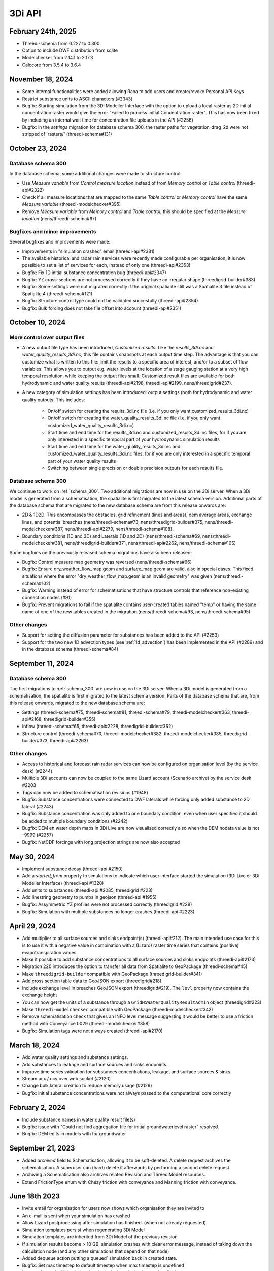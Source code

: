 .. _release_notes_api:

3Di API
-------

February 24th, 2025
^^^^^^^^^^^^^^^^^^^

- Threedi-schema from 0.227 to 0.300

- Option to include DWF distribution from sqlite

- Modelchecker from 2.14.1 to 2.17.3

- Calccore from 3.5.4 to 3.6.4


November 18, 2024
^^^^^^^^^^^^^^^^^

- Some internal functionalities were added allowing Rana to add users and create/revoke Personal API Keys

- Restrict substance units to ASCII characters (#2343)

- Bugfix: Starting simulation from the 3Di Modeller Interface with the option to upload a local raster as 2D initial concentration raster would give the error "Failed to process Initial Concentration raster". This has now been fixed by including an internal wait time for concentration file uploads in the API (#2256) 

- Bugfix: in the *settings* migration for database schema 300, the raster paths for vegetation_drag_2d were not stripped of 'rasters/' (threedi-schema#131)

October 23, 2024
^^^^^^^^^^^^^^^^

Database schema 300
"""""""""""""""""""

In the database schema, some additional changes were made to structure control:

- Use *Measure variable* from *Control measure location* instead of from *Memory control* or *Table control* (threedi-api#2322)

- Check if all measure locations that are mapped to the same *Table control* or *Memory control* have the same *Measure variable* (threedi-modelchecker#395)

- Remove *Measure variable* from *Memory control* and *Table control*; this should be specified at the *Measure location* (nens/threedi-schema#97)

Bugfixes and minor improvements
"""""""""""""""""""""""""""""""

Several bugfixes and improvements were made:

- Improvements in "simulation crashed" email (threedi-api#2331)

- The available historical and radar rain services were recently made configurable per organisation; it is now possible to set a list of services for each, instead of only one (threedi-api#2353)

- Bugfix: Fix 1D initial substance concentration bug (threedi-api#2347)

- Bugfix: YZ cross-sections are not processed correctly if they have an irregular shape (threedigrid-builder#383)

- Bugfix: Some settings were not migrated correctly if the original spatialite still was a Spatialite 3 file instead of Spatialite 4 (threedi-schema#121)

- Bugfix: Structure control type could not be validated succesfully (threedi-api#2354)

- Bugfix: Bulk forcing does not take file offset into account (threedi-api#2351)




October 10, 2024
^^^^^^^^^^^^^^^^

More control over output files
""""""""""""""""""""""""""""""

- A new output file type has been introduced, *Customized results*. Like the *results_3di.nc* and *water_quality_results_3di.nc*, this file contains snapshots at each output time step. The advantage is that you can customize what is written to this file: limit the results to a specific area of interest, and/or to a subset of flow variables. This allows you to output e.g. water levels at the location of a stage gauging station at a very high temporal resolution, while keeping the output files small. Customized result files are available for both hydrodynamic and water quality results (threedi-api#2198, threedi-api#2199, nens/threedigrid#237).

- A new category of simulation settings has been introduced: output settings (both for hydrodynamic and water quality outputs. This includes:

    - On/off switch for creating the results_3di.nc file (i.e. if you only want customized_results_3di.nc)

    - On/off switch for creating the water_quality_results_3di.nc file (i.e. if you only want customized_water_quality_results_3di.nc)
    - Start time and end time for the results_3di.nc and customized_results_3di.nc files, for if you are only interested in a specific temporal part of your hydrodynamic simulation results

    - Start time and end time for the water_quality_results_3di.nc and customized_water_quality_results_3di.nc files, for if you are only interested in a specific temporal part of your water quality results

    - Switching between single precision or double precision outputs for each results file.

Database schema 300
"""""""""""""""""""

We continue to work on :ref:`schema_300`. Two additional migrations are now in use on the 3Di server. When a 3Di model is generated from a schematisation, the spatialite is first migrated to the latest schema version. Additional parts of the database schema that are migrated to the new database schema are from this release onwards are:

- 2D & 1D2D. This encompasses the obstacles, grid refinement (lines and areas), dem average areas, exchange lines, and potential breaches (nens/threedi-schema#73, nens/threedigrid-builder#375, nens/threedi-modelchecker#387, nens/threedi-api#2279, nens/threedi-schema#108).

- Boundary conditions (1D and 2D) and Laterals (1D and 2D) (nens/threedi-schema#69, nens/threedi-modelchecker#381, nens/threedigrid-builder#371, nens/threedi-api#2262, nens/threedi-schema#106)

Some bugfixes on the previously released schema migrations have also been released:

- Bugfix: Control measure map geometry was reversed (nens/threedi-schema#96)

- Bugfix: Ensure dry_weather_flow_map.geom and surface_map.geom are valid, also in special cases. This fixed situations where the error "dry_weather_flow_map.geom is an invalid geometry" was given (nens/threedi-schema#102)

- Bugfix: Warning instead of error for schematisations that have structure controls that reference non-existing connection nodes (#91)

- Bugfix: Prevent migrations to fail if the spatialite contains user-created tables named "temp" or having the same name of one of the new tables created in the migration (nens/threedi-schema#93, nens/threedi-schema#95)

Other changes
"""""""""""""

- Support for setting the diffusion parameter for substances has been added to the API (#2253)

- Support for the two new 1D advection types (see :ref:`1d_advection`) has been implemented in the API (#2289) and in the database schema (threedi-schema#84)


September 11, 2024
^^^^^^^^^^^^^^^^^^

Database schema 300
"""""""""""""""""""

The first migrations to :ref:`schema_300` are now in use on the 3Di server. When a 3Di model is generated from a schematisation, the spatialite is first migrated to the latest schema version. Parts of the database schema that are, from this release onwards, migrated to the new database schema are:

- Settings (threedi-schema#75, threedi-schema#81, threedi-schema#79, threedi-modelchecker#363, threedi-api#2168, threedigrid-builder#355)

- Inflow (threedi-schema#65, threedi-api#2228, threedigrid-builder#362)

- Structure control (threedi-schema#70, threedi-modelchecker#382, threedi-modelchecker#385, threedigrid-builder#373, threedi-api#2263)

Other changes
"""""""""""""

- Access to historical and forecast rain radar services can now be configured on organisation level (by the service desk) (#2244)

- Multiple 3Di accounts can now be coupled to the same Lizard account (Scenario archive) by the service desk #2203

- Tags can now be added to schematisation revisions (#1948)

- Bugfix: Substance concentrations were connected to DWF laterals while forcing only added substance to 2D lateral (#2243)

- Bugfix: Substance concentration was only added to one boundary condition, even when user specified it should be added to multiple boundary conditions (#2242)

- Bugfix: DEM en water depth maps in 3Di Live are now visualised correctly also when the DEM nodata value is not -9999 (#2257)

- Bugfix: NetCDF forcings with long projection strings are now also accepted


.. _release_notes_3di_api_20240530:

May 30, 2024
^^^^^^^^^^^^
- Implement substance decay (threedi-api #2150)

- Add a *started_from* property to simulations to indicate which user interface started the simulation (3Di Live or 3Di Modeller Interface) (threedi-api #1328)

- Add units to substances (threedi-api #2085, threedigrid #223)

- Add linestring geometry to pumps in geojson (threed-api #1955)

- Bugfix: Assymmetric YZ profiles were not processed correctly (threedigrid #228)

- Bugfix: Simulation with multiple substances no longer crashes (threedi-api #2223)


April 29, 2024
^^^^^^^^^^^^^^

- Add multiplier to all surface sources and sinks endpoint(s) (threedi-api#212). The main intended use case for this is to use it with a negative value in combination with a (Lizard) raster time series that contains (positive) evapotranspiration values.

- Make it possible to add substance concentrations to all surface sources and sinks endpoints (threedi-api#2173)

- Migration 220 introduces the option to transfer all data from Spatialite to GeoPackage (threedi-schema#45)

- Make ``threedigrid-builder`` compatible with GeoPackage (threedigrid-builder#341) 

- Add cross section table data to GeoJSON export (threedigrid#218)

- Include exchange level in breaches GeoJSON export (threedigrid#219). The ``levl`` property now contains the exchange height

- You can now get the units of a substance through a ``GridH5WaterQualityResultAdmin`` object (threedigrid#223)

- Make ``threedi-modelchecker`` compatible with GeoPackage (threedi-modelchecker#342)

- Remove schematisation check that gives an INFO level message suggesting it would be better to use a friction method with Conveyance 0029 (threedi-modelchecker#358)

- Bugfix: Simulation tags were not always created (threedi-api#2170)



March 18, 2024
^^^^^^^^^^^^^^

- Add water quality settings and substance settings.

- Add substances to leakage and surface sources and sinks endpoints.

- Improve time series validation for substances concentrations, leakage, and surface sources & sinks.

- Stream ucx / ucy over web socket (#2120)

- Change bulk lateral creation to reduce memory usage (#2129)

- Bugfix: initial substance concentrations were not always passed to the computational core correctly
	
February 2, 2024
^^^^^^^^^^^^^^^^

- Include substance names in water quality result file(s)
- Bugfix: issue with "Could not find aggregation file for initial groundwaterlevel raster" resolved.
- Bugfix: DEM edits in models with for groundwater

September 21, 2023
^^^^^^^^^^^^^^^^^^

- Added *archived* field to Schematisation, allowing it to be soft-deleted. A delete request archives the schematisation. A superuser can (hard) delete it afterwards by performing a second delete request.
- Archiving a Schematisation also archives related Revision and ThreediModel resources.
- Extend FrictionType enum with Chézy friction with conveyance and Manning friction with conveyance.

.. _3di_api_release_20231807:

June 18th 2023
^^^^^^^^^^^^^^

- Invite email for organisation for users now shows which organisation they are invited to
- An e-mail is sent when your simulation has crashed
- Allow Lizard postprocessing after simulation has finished. (when not already requested)
- Simulation templates persist when regenerating 3Di Model
- Simulation templates are inherited from 3Di Model of the previous revision
- If simulation results become > 10 GB, simulation crashes with clear error message, instead of taking down the calculation node (and any other simulations that depend on that node)
- Added dequeue action putting a queued` simulation back in created state.
- Bugfix: Set max timestep to default timestep when max timestep is undefined
- Improved speed of /simulations/ endpoint by introducing is_template field.


June 14th 2023
^^^^^^^^^^^^^^

- Added *first_name* and *last_name* to SimulationStatus API listing resources.

- Added support for setting a *start_date* on a contract. If set, the contract *hours_used* are calculated either based
  on a period of 1 year before or after the *start_date* based if the current date (month & day) are before or after start_date (month & day).

April 25th 2023
^^^^^^^^^^^^^^^

- Added support for uploading additional initial water levels to an existing 3Di models. Both 1D and 2D are supported.

- Added support for uploading and downloading computational grid Geopackage files for 3Di models.

- Bugfix: We have made the use of Lizard raster rain in a simulation more robust by using longer retries getting data from Lizard.

- The duration of a constant wind event can now be patched while the simulation is paused.

- In the near future an extra log file (scheduler.log) will be added to log files in the downloadable ZIP file. The scheduler log file is intended for 3Di developers to identify problems when simulations have crashed.

February 6th 2023
^^^^^^^^^^^^^^^^^^

- Added support for uploading and downloading (exported gridadmin.h5) Geopackage files on threedimodels.
- Added copy-to-threedimodel endpoint.
- Added exchange_lines and potential_breaches in the schematization input (sqlite). The calculation_point / connected_pnt are migrated to potential breaches. The levees are migrated to obstacles. Corresponding version updates: sqlite schema version 214, threedi-modelchecker 0.35, threedigrid-builder 1.7, threedigrid 2.0.
- The threedimodels/<id>/potentialbreaches endpoint is only filled with breaches having a content_pk, levee material and maximum breach depth (in gridadmin).
- Removed the (admin-only) threedimodels/<id>/bulk_potentialbreaches endpoint.
- Allow creation of Breach events by line_id. In that case, levee_material and maximum_breach_depth are required. Note that the old creation method will be deprecated (along with the threedimodels/<id>/potentialbreaches resource).
- Removed the "potential_breach" field on the breach event.
- Fixed model checker (v0.33), included raster checks via rasterio.
- Invalidate boundary files without any boundaries.
- Upgrade threedi-tables to 3.0, raster reading is now done through a VRT, so that any projection / sampling is allowed.
- Upgraded threedi-modelchecker to 0.34 and threedigrid-builder to 1.6, allowing TABULATED_YZ profiles, and adding rudimentary support for exchange lines and new potential breach input.
- Disable inpy model mounts


November 21th 2022
^^^^^^^^^^^^^^^^^^

When using an .env file you need to change the content of this file to:

THREEDI_API_HOST=https://api.3di.live
THREEDI_API_PERSONAL_API_TOKEN= supersecret API key

   - Instead of username / password. It is more secure and for new users the username/password combination will not work anymore. Note: Try to avoid committing passwords and API keys to public github repositories.

- Added variable increment table step sizes.

- Block obstacle/raster edits for models generated before 3.0.0 release.

- Obstacle edits support.

- Duration on structure-controls has become mandatory.

Note: this is not backwards compatible, but without duration it does not work...

- Increased total timeout for trying Lizard rain requests for one timestep to 30 minutes.

- Gridadmin.h5 `epsg_code` is only an attribute on root level.

- Threedimodel 1d/2d/0d extent's can now be zero size (singular point).

- Allow patching `duration` on Lizard raster rain and sources & sinks Lizard raster resources.

- Set `simulation.threedicore_version` on simulation start.

- Added rain (node) graph websocket to results-api and registration endpoint.

- Added rain graph endpoint in API v3

- Add endpoint for uploading and downloading 'flowlines' geojson file on threedimodel.

- Added `has_threedimodel` field to schematisation revisions and querystring filter option.

- Stopped Inpy-generated models support.

- Fixed a bug in the LizardRasterSourcesSinks serialization.

- Fixed a bug in api/v3/auth/users (non-superusers).

- Changed link in email sent when queued simulation is started. #1657

- Bugfix: get correct list of related rasters for DEM raster edits. #1711

- Bugfix: Aggregation of uploaded initial waterlevel rasters on threedimodels was not triggered.

- Allow a user to create multiple initial waterlevel rasters on a threedimodel.

- Support bigger geotiffs by enabling temporary compression for Cloud Optimize Geotiff creation.

Hotfixes that were already set in production

- Stop initializing boundaries with 0 values at t0 by default.

- Improve waterdepth interpolation by using `vol/vol1` to prune Delaunay triangles that have volume < 0.001 voor all 3 nodes.

**Fixed**

- Threedicore version is now correctly written to the simulation details


July 2022
^^^^^^^^^^

(2022-07-20)

- Bumped pyjwt in scheduler and fixed decoding issues.
- Restore simulation labels for Marathon (Mesos).
- Increased total Lizard radar rain (multiple requests) timeout to 5 minutes.
- Upgraded pypi packages in services.
- Api-workers: Added Celery readiness/liveness file probes.
- Changed order in ThreediModelTask so Simulation Template worker is started after aggregations are done.
- Fixed bug in simulation template processing.
- Fix bug where threedimodel resources were not incorporated in simulation copy using the from-template endpoint.
- Allow to dynamically enable/disable tasks in api-worker.
- Prevent simulation deletion which is simulation-template
- Frontends have moved to ghcr.io.
- Bumped threedicore to 2.2.12

June 2022
^^^^^^^^^^

(2022-06-12)

- Threedi-modelchecker now support spatialite 4
- Bugfix for file boundary conditions expiry date in simulation templates.
- Bugfix for sending e-mails for simulations picked up from the queue
- Bugfix for async (file) event validation.


May 2022
^^^^^^^^^^

- Added personal api keys (beta).
- Copy simulation template between threedimodels.
- Added user management screens
- Added users sub-endpoint to organisations to be able to patch roles.
- Enforce maximum amount of active ThreediModels per organisation and schematisation.

Moreover:

- Anybody who has the 'simulation_runner' role will get the 'creator' role in
  a one-time data migration.
- Solved error in the Swagger page having to do with external validation.
- Set the 'security' (security requirements) in the OpenAPI spec.
- Fixed v3/statuses.
- Set up client-side OAuth2 in swagger.
- Fixed error message formatting bug in has role in organisation check.
- Fixed broken websocket `post_simulation_action`.
- Prevent browser login screens by setting the WWW-Authenticate header on a
  401 response to "Bearer".
- Fixed login/logout buttons in DRF views.
- JWT authentication needs to add `role_info` to User object.
- Ansible fixes after deployment of 2.18.1.
- Added creation of Cloud Optimize Geotiff's for `infiltration_rate_file` and `porosity_file` raster files.
- Use Celery for API workers instead of Django channels.
- Use access policies on all ViewSets, by default only admin has access.
- Reroute all login/logout to Cognito, remove SSO connection (except for the
  token endpoint which will migrate username/passwords to API Keys gradually).
- Run API websockets (ASGI) in own service.
- Threedimodel tables file can only be downloaded by admin user.
- Dropped Django `Group` and model permissions, changed to using DRF permissions.
- Automatically migrate SSO users to API keys with is_password=True when they
  authenticate with username/password through the API (token endpoint).
- Allow API keys for retrieving tokens.
- Fixed the schema for schematisations/{}/revisions/{}/create-threedimodel and
  /check.
- Changed status code of "Not Authenticated" responses from 403 to 401.
- Removed global-redis as a dependency for nginx.
- Revised roles: new roles are viewer, simulation_runner, creator, and manager.
- Catch file delete exception in post delete when file was deleted first.
- Bumped threedi-tables to 1.2.7



February 2022
^^^^^^^^^^^^^^^^

2.17.4 (2022-02-23)
- Bugfix in embedded (connection) node in lateral files processing

2.17.3 (2022-02-22)
- Make sure threedimodel workers receive tasks only once.
- Include threedimodels which are being validated in max amount of threedimodels check for schematisation.
- Support embedded (connection) nodes in laterals files and other API resources.

2.17.2 (2022-02-16)
- Bumped threedi-tables to 1.2.6
- Bumped threedigrid to 1.1.14, geometry filtering bugfix.
- All boundaries conditions in a file need to have the same timesteps.
- Bugfix: simulations need either duration or end_datetime
- Fixed uploading revision rasters with md5sum (deduplication) in case the other raster has a different type.
- Improve speed of user_organisation_roles queries.
- Allow threedimodel filtering on revision__schematisation__id.
- Maximum number active model check no longer takes non valid models into account.


February 2022 (Klondike)
^^^^^^^^^^^^^^^^^^^^^^^^^^

**General**

- Reordering of nodes and lines: the order and ids of the calculation nodes and flowlines will be different.

- Reprojection of 1D objects: the EPSG database that is used when reprojecting spatialite geometries to the model projection was upgraded from version 7.9 to 10.041. Due to improvements in the projection definitions, this may result in effects due to geometries that are displaced relative to the DEM (and correspondingly the 2D grid), for example 1D-2D lines or grid refinements. Note that in all cases no correction grids (e.g. RDNAPTRANS) or date-dependent datum shifts (e.g. ETRS89 to WGS84) are applied. Versions corresponding to EPSG database 7.9: PROJ4 4.8.0, August 2011 Versions corresponding to EPSG database 10.041: PROJ4 8.2.1, Dec 2021


**Channels, pipes and culverts**

- 1D initial waterlevels on channels/pipes/culvert nodes are now (linearly) interpolated between connection nodes.

- The volume of an embedded channel/pipe/culvert (that is added to the 2D nodes in which they are embedded) now stems precisely from the part of the channel/pipe/culvert that is inside the 2D cell. Previously, this was not the case.

- If the direction of a channel/pipe/culvert geometry is reversed compared to the “connection_node_start” and “connection_node_end”, then this is now fixed automatically.

- The exchange type of culverts is not ignored anymore.

- For calculation nodes on channels with connected exchange type, the cross section will be used until the surface level of the DEM. This will give differences for channels with connected exchange type in case the cross section is below the surface level.


**Cross section definitions**

- A new “closed rectangle” (type 0) cross section definition is available. This definition requires both width and height.

- For tabulated cross section definitions, the input is validated more strictly. Previously, a wrong input (e.g. using a comma as separator between numbers) resulted in the table only receiving one value.


**2D initial waterlevels**

- The no data value in 2D initial waterlevels is now excluded while taking the min, max, or mean. This means that cells with partial data now receive a water level whereas in the old route they did not.


**Obstacles / Levees**

- The algorithm with which 2D flowlines are assigned to obstacles/levees is changed. Now, every flowline that intersects the obstacle/levee is assigned to it.

- Also levee/obstacle geometries can be drawn outside the DEM area, which was previously not possible.


**2D boundary conditions**

- The constraints on 2D boundary conditions have become less strict. Every border cell can now get a boundary condition. It is required however that the border cells of a single boundary condition form one horizontal or vertical edge. The boundary condition does not need to be precisely at the cell edge anymore. Also it is not required anymore to adjust the DEM to precisely align to the border cells; if there is no DEM data at the outer cell edge, the DEM data will be extrapolated.


**Gridadmin / Results NetCDF**

- The gridadmin.h5 and results_3di.nc file now uses NaN (not-a-number) instead of -9999 for missing values in float columns. Integer type columns still have –9999 to denote “missing”.


January 31st 2022 (Klondike)
^^^^^^^^^^^^^^^^^^^^^^^^^^^^^

The following endpoints have been added to the API:

- Upload Schematisations
- Download Schematisations
- Create 3Di Models from a Schematisation
- Create Simulation Templates

Technical details:

**Filters:**

- Added threedimodel__revision__id filter on simulations.
- Added threedimodel__id filter to simulations endpoint.
- Renamed revision_id filter on threedimodels endpoint to revision__id.
- Added filter on /threedimodels/ for organisation unique_id.
- Tags in filter now support icontains lookups.

**Ordering:**

- Added simulation name, simulation type, threedimodel name, schematisation name, started, total_time, and simulation username ordering options to Usage.
- Added simulation name, simulation status, threedimodel id, threedimodel name, simulation username, simulation active_status filter options to Usage.

**OpenAPI changes:**

- Changed swagger definition for LineString to array containing 2 arrays of 2 numbers.
- Added min_started and max_started to Usage serializer.
- Changed openapi tags field definition to become equivalent of Python List[str].
- Added mandatory longitude, latitude order for coordinates at all relevant places in openapi/swagger docs.

**Threedicore:**

- Updated to 2.2.3.

**Boundary conditions:**

- Boundary conditions: new format validation and docs.
- Sort new-style boundary condition files by type and id.

**DWF:**

- Periodic ("daily" only for now) file lateral support. Intended for dry weather flow.

**Results files:**

- Keep simulation log files (disable automatic cleanup)

**Debugging:**

- Enable simulation DEBUG level logging by either providing automatic-test or debugmode as tag.

**Lizard raster rain:**

- Adjust timeout of Lizard raster rain requests to 120 sec.
- Bugfix: Lizard raster rain with interval >= 1 day(s) where not processed correctly.

**Bugfixes:**

- Bugfix: added missing permissions for local rain endpoints and deleting physical/timestep/numerical settings.
- Fixed bug in threedimodels levees geojson download.
- Fixed websocket issue for raster-edit update and delete events

**1D initial waterlevels:**

- Enabled management of initial_waterlevel and initial_groundwater_level model rasters for default users.
-  Added 'dimension' field (default: 'two_d', optional new value: 'one_d') to threedimodels/{pk}/initial_waterlevels.
- Added simulations/{simulation_pk}/initial/1d_water_level/file resource to refer to initial_waterlevels with dimension = 'one_d'.
- A POST on simulations/{simulation_pk}/initial/1d_water_level/predefined now also creates a simulations/{simulation_pk}/initial/file resource. The scheduler ignores the /predefined one if the /file resource exists.


December 13th 2021  (hotfix)
^^^^^^^^^^^^^^^^^^^^^^^^^^^^^^^^^^^^^^^^^

We have released the following hotfixes:

1. Fix for cross-sectional area in case of breaches
2. Fix in breach computations in case of time step plus

November 24th 2021 (hotfix)
^^^^^^^^^^^^^^^^^^^^^^^^^^^^^^^^^^^^^^^^^

We have released the following hotfixes:

1. Writing correct value to Mesh2DFace_zcc variable in the NetCDF
2. Convert infiltration values to m/s for dem_edit input


October 18th 2021
^^^^^^^^^^^^^^^^^

We have released the API V3

After this release, we stop to support API v1. Do you still need access to API v1? Please contact our servicedesk.

*New Features*

- Added structure controls file (bulk) upload.
- Added extra fields, filtering and sorting options on statuses endpoint

*Improvements*

- Decreased SQL query count of files and threedimodels endpoints.
- Simulation can only be created by an organisation with a valid contract.
- API version v3.0 renamed from to v3. Version v3.0 still works for backwards compatibility.

*Bugfixes*

- Removed 5 min timed-out when uploading result files.
- Set simulation state to finished after pause timeout.
- File endpoint max pagination size is now 250, like rest of the API endpoints.
- Boundary conditions interpolation
- Added convergence_eps to Simulation settings
- Properly set file status after upload_processor crash.
- Gracefully handle invalid "spatial_ref" in default NetCDF.
- TMS min/max values where incorrect if the raster contained np.nan values.
- Fix versions in browsable API hyperlinks.
- Fix versions in browsable API hyperlinks.
- Disable throttling on /health/ endpoint.
- Fix authorization for objects that derive their ownership through schematisation objects (threedimodels resource and childs, threedimodel fields, initial_waterlevel field).
- Solve N+1 query issue for threedimodels with schematisation revisions.
- Results.basic field in Lizard postprocessing API is now correct.
- Levees geojson generation problem fixed due to incorrect dtype
- Simulation filtering on status endpoint is no longer possible
- Ordering of Lizard postprocessing statuses

June 25th 2021 Hotfix
^^^^^^^^^^^^^^^^^^^^^

We have released the following hotfixes:

1. fix for errors with initial waterlevels (2D only model / Embedded problems)
2. fix for edge cases regenradar concerning the 2D extent and the 0D extent

June 14th 2021
^^^^^^^^^^^^^^

We have released the following:

- Simulation settings endpoint

This settings endpoint contains 4 different type of settings:

- numerical
- physical
- timestep
- aggregation

Using this settings endpoint overrules the settings that are uploaded with the spatialite. Currently this option is only available via our API. For more information on usage please check the `swagger pages <https://api.staging.3di.live/v3/swagger>`_

For users using dry weather flow in urban sewerage systems please note that there is a difference between API v1 and v3 how inflow from dry weather flow is being handled. Please check our :ref:`simulate_api_qgis` section for more information.

April 11th 2021
^^^^^^^^^^^^^^^^

We have the following release announcements:
- API v3 now has support for leakage

March 8th 2021
^^^^^^^^^^^^^^^^

Extended API v3 with boundary conditions & bug fixing

*General*

- Remove folders in the logging zip-file
- Changed precision of float to 6 decimals for initial water levels in 1D model domain
- Now support for boundary conditions in the API
- Enabled time-interpolation for all events (forcings) in the API

*More technical details*

- Upgraded threedicore to 2.0.16
- Added additional threedimodel file validation. That is, if the threedimodel files are missing or the table_admin_file size exceeds the SIMULATION_DOCKER_MEMORY setting, a validation error will be raised and the resource will be set to disabled.
- Add details for the user for why a scheduler event-worker failed.
- Fix for the bug where shutdown_simulation is not awaited when the event-worker has failed. This caused the failed simulation to hang until the Timeouts. WORKERS.value (2 minutes) has passed.
- Various smaller fixes to avoid validating a grid event twice (closes #853).
- The event worker now converts exceptions properly to strings.
- The events.models.Simulation object expects the sim_uid as str not int.
- Added usage statistics endpoint and usage filters (including a simulation type filter ("live"/"api").
- Using django's get_valid_filename() method in combination with Path().name to avoid users posting special characters in file names.




